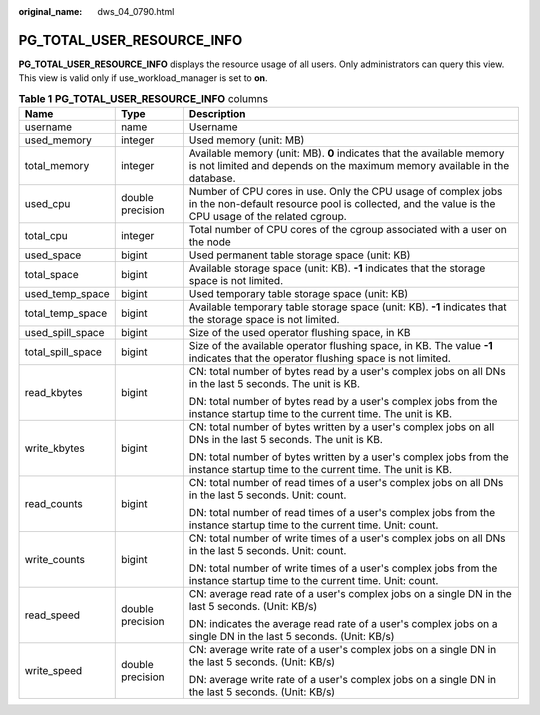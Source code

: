 :original_name: dws_04_0790.html

.. _dws_04_0790:

PG_TOTAL_USER_RESOURCE_INFO
===========================

**PG_TOTAL_USER_RESOURCE_INFO** displays the resource usage of all users. Only administrators can query this view. This view is valid only if use_workload_manager is set to **on**.

.. table:: **Table 1** **PG_TOTAL_USER_RESOURCE_INFO** columns

   +-----------------------+-----------------------+---------------------------------------------------------------------------------------------------------------------------------------------------------------------+
   | Name                  | Type                  | Description                                                                                                                                                         |
   +=======================+=======================+=====================================================================================================================================================================+
   | username              | name                  | Username                                                                                                                                                            |
   +-----------------------+-----------------------+---------------------------------------------------------------------------------------------------------------------------------------------------------------------+
   | used_memory           | integer               | Used memory (unit: MB)                                                                                                                                              |
   +-----------------------+-----------------------+---------------------------------------------------------------------------------------------------------------------------------------------------------------------+
   | total_memory          | integer               | Available memory (unit: MB). **0** indicates that the available memory is not limited and depends on the maximum memory available in the database.                  |
   +-----------------------+-----------------------+---------------------------------------------------------------------------------------------------------------------------------------------------------------------+
   | used_cpu              | double precision      | Number of CPU cores in use. Only the CPU usage of complex jobs in the non-default resource pool is collected, and the value is the CPU usage of the related cgroup. |
   +-----------------------+-----------------------+---------------------------------------------------------------------------------------------------------------------------------------------------------------------+
   | total_cpu             | integer               | Total number of CPU cores of the cgroup associated with a user on the node                                                                                          |
   +-----------------------+-----------------------+---------------------------------------------------------------------------------------------------------------------------------------------------------------------+
   | used_space            | bigint                | Used permanent table storage space (unit: KB)                                                                                                                       |
   +-----------------------+-----------------------+---------------------------------------------------------------------------------------------------------------------------------------------------------------------+
   | total_space           | bigint                | Available storage space (unit: KB). **-1** indicates that the storage space is not limited.                                                                         |
   +-----------------------+-----------------------+---------------------------------------------------------------------------------------------------------------------------------------------------------------------+
   | used_temp_space       | bigint                | Used temporary table storage space (unit: KB)                                                                                                                       |
   +-----------------------+-----------------------+---------------------------------------------------------------------------------------------------------------------------------------------------------------------+
   | total_temp_space      | bigint                | Available temporary table storage space (unit: KB). **-1** indicates that the storage space is not limited.                                                         |
   +-----------------------+-----------------------+---------------------------------------------------------------------------------------------------------------------------------------------------------------------+
   | used_spill_space      | bigint                | Size of the used operator flushing space, in KB                                                                                                                     |
   +-----------------------+-----------------------+---------------------------------------------------------------------------------------------------------------------------------------------------------------------+
   | total_spill_space     | bigint                | Size of the available operator flushing space, in KB. The value **-1** indicates that the operator flushing space is not limited.                                   |
   +-----------------------+-----------------------+---------------------------------------------------------------------------------------------------------------------------------------------------------------------+
   | read_kbytes           | bigint                | CN: total number of bytes read by a user's complex jobs on all DNs in the last 5 seconds. The unit is KB.                                                           |
   |                       |                       |                                                                                                                                                                     |
   |                       |                       | DN: total number of bytes read by a user's complex jobs from the instance startup time to the current time. The unit is KB.                                         |
   +-----------------------+-----------------------+---------------------------------------------------------------------------------------------------------------------------------------------------------------------+
   | write_kbytes          | bigint                | CN: total number of bytes written by a user's complex jobs on all DNs in the last 5 seconds. The unit is KB.                                                        |
   |                       |                       |                                                                                                                                                                     |
   |                       |                       | DN: total number of bytes written by a user's complex jobs from the instance startup time to the current time. The unit is KB.                                      |
   +-----------------------+-----------------------+---------------------------------------------------------------------------------------------------------------------------------------------------------------------+
   | read_counts           | bigint                | CN: total number of read times of a user's complex jobs on all DNs in the last 5 seconds. Unit: count.                                                              |
   |                       |                       |                                                                                                                                                                     |
   |                       |                       | DN: total number of read times of a user's complex jobs from the instance startup time to the current time. Unit: count.                                            |
   +-----------------------+-----------------------+---------------------------------------------------------------------------------------------------------------------------------------------------------------------+
   | write_counts          | bigint                | CN: total number of write times of a user's complex jobs on all DNs in the last 5 seconds. Unit: count.                                                             |
   |                       |                       |                                                                                                                                                                     |
   |                       |                       | DN: total number of write times of a user's complex jobs from the instance startup time to the current time. Unit: count.                                           |
   +-----------------------+-----------------------+---------------------------------------------------------------------------------------------------------------------------------------------------------------------+
   | read_speed            | double precision      | CN: average read rate of a user's complex jobs on a single DN in the last 5 seconds. (Unit: KB/s)                                                                   |
   |                       |                       |                                                                                                                                                                     |
   |                       |                       | DN: indicates the average read rate of a user's complex jobs on a single DN in the last 5 seconds. (Unit: KB/s)                                                     |
   +-----------------------+-----------------------+---------------------------------------------------------------------------------------------------------------------------------------------------------------------+
   | write_speed           | double precision      | CN: average write rate of a user's complex jobs on a single DN in the last 5 seconds. (Unit: KB/s)                                                                  |
   |                       |                       |                                                                                                                                                                     |
   |                       |                       | DN: average write rate of a user's complex jobs on a single DN in the last 5 seconds. (Unit: KB/s)                                                                  |
   +-----------------------+-----------------------+---------------------------------------------------------------------------------------------------------------------------------------------------------------------+
